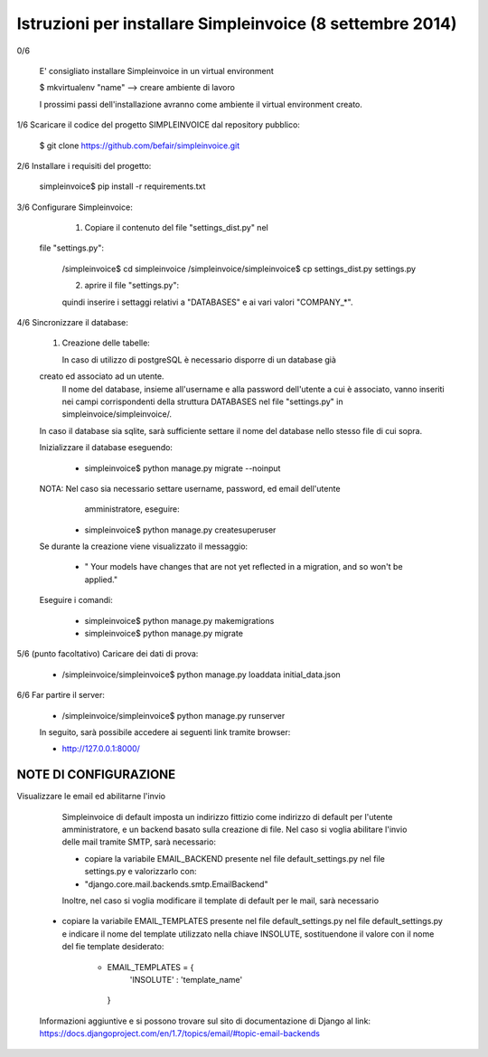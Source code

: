 Istruzioni per installare Simpleinvoice (8 settembre 2014)
----------------------------------------------------------


0/6

	E' consigliato installare Simpleinvoice in un virtual environment 

	$ mkvirtualenv "name"  --> creare ambiente di lavoro

	I prossimi passi dell'installazione avranno come ambiente il virtual 
	environment creato. 
	



1/6 Scaricare il codice del progetto SIMPLEINVOICE dal repository pubblico:

	$ git clone https://github.com/befair/simpleinvoice.git


2/6 Installare i requisiti del progetto:

	simpleinvoice$ pip install -r requirements.txt
	

3/6 Configurare Simpleinvoice:

	1. Copiare il contenuto del file "settings_dist.py" nel 
       file "settings.py":
	
	/simpleinvoice$ cd simpleinvoice
	/simpleinvoice/simpleinvoice$ cp settings_dist.py settings.py
	
	2.	aprire il file "settings.py": 
	
	quindi inserire i settaggi relativi a "DATABASES" e ai vari valori "COMPANY_*".



4/6 Sincronizzare il database:

	1.	Creazione delle tabelle:

		In caso di utilizzo di postgreSQL è necessario disporre di un database già 
        creato ed associato ad un utente.
		Il nome del database, insieme all'username e alla password dell'utente a cui 
		è associato, vanno inseriti nei campi corrispondenti della struttura 
		DATABASES nel file "settings.py" in simpleinvoice/simpleinvoice/.
        In caso il database sia sqlite, sarà sufficiente settare il nome del database
        nello stesso file di cui sopra.

        Inizializzare il database eseguendo:
	
		    * simpleinvoice$ python manage.py migrate --noinput

        NOTA: Nel caso sia necessario settare username, password, ed email dell'utente 
              amministratore, eseguire:

            * simpleinvoice$ python manage.py createsuperuser
                
        Se durante la creazione viene visualizzato il messaggio:
            
            * " Your models have changes that are not yet reflected in a migration, and so won't be applied."

        Eseguire i comandi:

            * simpleinvoice$ python manage.py makemigrations
            * simpleinvoice$ python manage.py migrate

5/6	(punto facoltativo) Caricare dei dati di prova:

	* /simpleinvoice/simpleinvoice$ python manage.py loaddata initial_data.json

6/6 Far partire il server:

	* /simpleinvoice/simpleinvoice$ python manage.py runserver

	In seguito, sarà possibile accedere ai seguenti link tramite browser:
	
	* http://127.0.0.1:8000/




NOTE DI CONFIGURAZIONE
=====================

Visualizzare le email ed abilitarne l'invio

	Simpleinvoice di default imposta un indirizzo fittizio come indirizzo di default per l'utente amministratore, e un backend basato sulla creazione di file. Nel caso si voglia abilitare l'invio delle mail tramite SMTP, sarà necessario:

	* copiare la variabile EMAIL_BACKEND  presente nel file default_settings.py nel file settings.py e valorizzarlo con:
        
        * "django.core.mail.backends.smtp.EmailBackend"

	Inoltre, nel caso si voglia modificare il template di default per le mail, sarà necessario 
    
    * copiare  la variabile EMAIL_TEMPLATES presente nel file default_settings.py nel file default_settings.py e indicare il nome del template utilizzato nella chiave INSOLUTE, sostituendone il valore con il nome del fie template desiderato:

       * EMAIL_TEMPLATES = {
            'INSOLUTE' : 'template_name'
        }
    
   
    Informazioni aggiuntive e si possono trovare sul sito di documentazione di Django al link: https://docs.djangoproject.com/en/1.7/topics/email/#topic-email-backends

